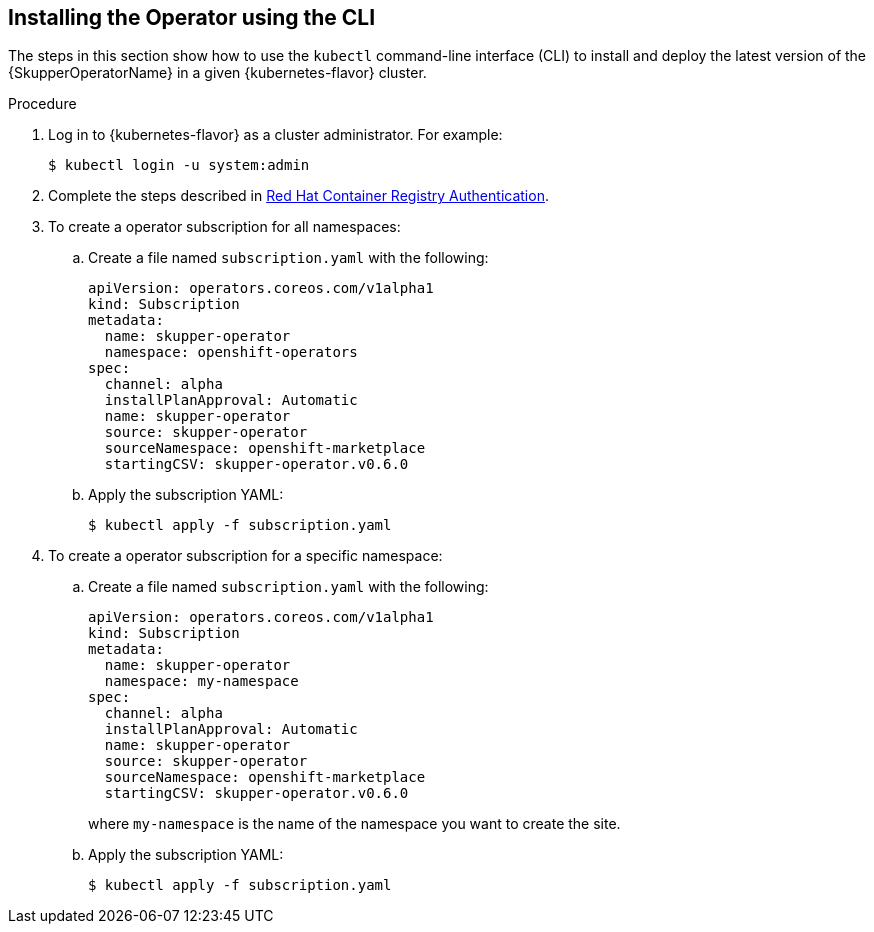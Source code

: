 // Type: procedure
[id='installing-operator-using-cli-{context}']
== Installing the Operator using the CLI

:examples-file: skupper-operator-2.0-ocp-install-examples.zip

The steps in this section show how to use the `kubectl` command-line interface (CLI) to install and deploy the latest version of the {SkupperOperatorName} in a given {kubernetes-flavor} cluster.

.Procedure

. Log in to {kubernetes-flavor} as a cluster administrator. For example:
+
[source,bash,options="nowrap"]
----
$ kubectl login -u system:admin
----

. Complete the steps described in link:https://access.redhat.com/RegistryAuthentication[Red Hat Container Registry Authentication^].

. To create a operator subscription for all namespaces:

.. Create a file named `subscription.yaml` with the following:
+
----
apiVersion: operators.coreos.com/v1alpha1
kind: Subscription
metadata:
  name: skupper-operator
  namespace: openshift-operators
spec:
  channel: alpha
  installPlanApproval: Automatic
  name: skupper-operator
  source: skupper-operator
  sourceNamespace: openshift-marketplace
  startingCSV: skupper-operator.v0.6.0
----

.. Apply the subscription YAML:
+
[source,bash,options="nowrap"]
----
$ kubectl apply -f subscription.yaml
----

. To create a operator subscription for a specific namespace:

.. Create a file named `subscription.yaml` with the following:
+
--
----
apiVersion: operators.coreos.com/v1alpha1
kind: Subscription
metadata:
  name: skupper-operator
  namespace: my-namespace
spec:
  channel: alpha
  installPlanApproval: Automatic
  name: skupper-operator
  source: skupper-operator
  sourceNamespace: openshift-marketplace
  startingCSV: skupper-operator.v0.6.0

----
where `my-namespace` is the name of the namespace you want to create the site.
--

.. Apply the subscription YAML:
+
[source,bash,options="nowrap"]
----
$ kubectl apply -f subscription.yaml
----


